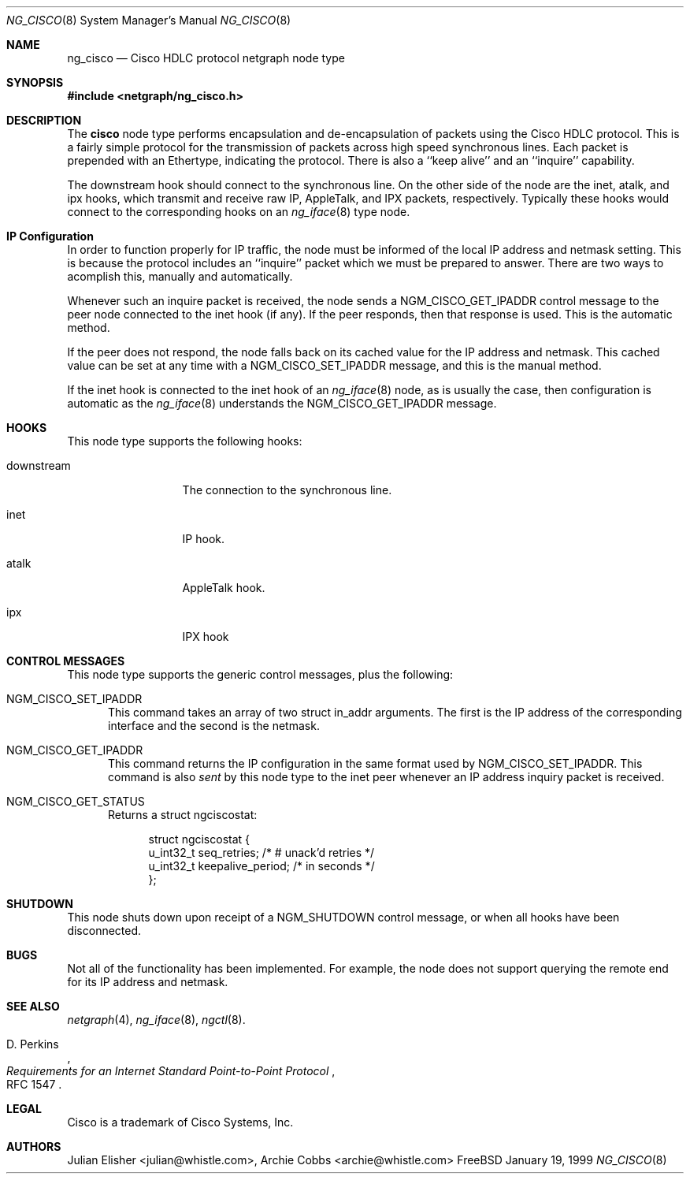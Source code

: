 .\" Copyright (c) 1996-1999 Whistle Communications, Inc.
.\" All rights reserved.
.\" 
.\" Subject to the following obligations and disclaimer of warranty, use and
.\" redistribution of this software, in source or object code forms, with or
.\" without modifications are expressly permitted by Whistle Communications;
.\" provided, however, that:
.\" 1. Any and all reproductions of the source or object code must include the
.\"    copyright notice above and the following disclaimer of warranties; and
.\" 2. No rights are granted, in any manner or form, to use Whistle
.\"    Communications, Inc. trademarks, including the mark "WHISTLE
.\"    COMMUNICATIONS" on advertising, endorsements, or otherwise except as
.\"    such appears in the above copyright notice or in the software.
.\" 
.\" THIS SOFTWARE IS BEING PROVIDED BY WHISTLE COMMUNICATIONS "AS IS", AND
.\" TO THE MAXIMUM EXTENT PERMITTED BY LAW, WHISTLE COMMUNICATIONS MAKES NO
.\" REPRESENTATIONS OR WARRANTIES, EXPRESS OR IMPLIED, REGARDING THIS SOFTWARE,
.\" INCLUDING WITHOUT LIMITATION, ANY AND ALL IMPLIED WARRANTIES OF
.\" MERCHANTABILITY, FITNESS FOR A PARTICULAR PURPOSE, OR NON-INFRINGEMENT.
.\" WHISTLE COMMUNICATIONS DOES NOT WARRANT, GUARANTEE, OR MAKE ANY
.\" REPRESENTATIONS REGARDING THE USE OF, OR THE RESULTS OF THE USE OF THIS
.\" SOFTWARE IN TERMS OF ITS CORRECTNESS, ACCURACY, RELIABILITY OR OTHERWISE.
.\" IN NO EVENT SHALL WHISTLE COMMUNICATIONS BE LIABLE FOR ANY DAMAGES
.\" RESULTING FROM OR ARISING OUT OF ANY USE OF THIS SOFTWARE, INCLUDING
.\" WITHOUT LIMITATION, ANY DIRECT, INDIRECT, INCIDENTAL, SPECIAL, EXEMPLARY,
.\" PUNITIVE, OR CONSEQUENTIAL DAMAGES, PROCUREMENT OF SUBSTITUTE GOODS OR
.\" SERVICES, LOSS OF USE, DATA OR PROFITS, HOWEVER CAUSED AND UNDER ANY
.\" THEORY OF LIABILITY, WHETHER IN CONTRACT, STRICT LIABILITY, OR TORT
.\" (INCLUDING NEGLIGENCE OR OTHERWISE) ARISING IN ANY WAY OUT OF THE USE OF
.\" THIS SOFTWARE, EVEN IF WHISTLE COMMUNICATIONS IS ADVISED OF THE POSSIBILITY
.\" OF SUCH DAMAGE.
.\" 
.\" Author: Archie Cobbs <archie@whistle.com>
.\"
.\" $FreeBSD$
.\" $Whistle: ng_cisco.8,v 1.5 1999/01/25 23:46:26 archie Exp $
.\"
.Dd January 19, 1999
.Dt NG_CISCO 8
.Os FreeBSD 3
.Sh NAME
.Nm ng_cisco
.Nd Cisco HDLC protocol netgraph node type
.Sh SYNOPSIS
.Fd #include <netgraph/ng_cisco.h>
.Sh DESCRIPTION
The
.Nm cisco
node type performs encapsulation and de-encapsulation of packets
using the Cisco HDLC protocol. This is a fairly simple
protocol for the transmission of packets across
high speed synchronous lines. Each packet is prepended with
an Ethertype, indicating the protocol. There is also a
``keep alive'' and an ``inquire'' capability.
.Pp
The
.Dv downstream
hook should connect to the synchronous line. On the other side
of the node are the
.Dv inet ,
.Dv atalk ,
and
.Dv ipx
hooks, which transmit and receive raw IP, AppleTalk, and IPX packets,
respectively.  Typically these hooks would connect to the corresponding
hooks on an
.Xr ng_iface 8
type node.
.Sh IP Configuration
In order to function properly for IP traffic, the node must be informed
of the local IP address and netmask setting.  This is because the protocol
includes an ``inquire'' packet which we must be prepared to answer.
There are two ways to acomplish this, manually and automatically.
.Pp
Whenever such an inquire packet is received, the node sends a
.Dv NGM_CISCO_GET_IPADDR
control message to the peer node connected to the
.Dv inet
hook (if any).
If the peer responds, then that response is used. This is the automatic method.
.Pp
If the peer does not respond, the node falls back on its cached value
for the IP address and netmask. This cached value can be set at any time
with a
.Dv NGM_CISCO_SET_IPADDR
message, and this is the manual method.
.Pp
If the
.Dv inet
hook is connected to the
.Dv inet
hook of an
.Xr ng_iface 8
node, as is usually the case, then configuration is automatic as the 
.Xr ng_iface 8
understands the
.Dv NGM_CISCO_GET_IPADDR
message.
.Sh HOOKS
This node type supports the following hooks:
.Pp
.Bl -tag -width foobarbazio
.It Dv downstream
The connection to the synchronous line.
.It Dv inet
IP hook.
.It Dv atalk
AppleTalk hook.
.It Dv ipx
IPX hook
.El
.Sh CONTROL MESSAGES
This node type supports the generic control messages, plus the following:
.Bl -tag -width foo
.It Dv NGM_CISCO_SET_IPADDR
This command takes an array of two
.Dv "struct in_addr"
arguments. The first is the IP address of the corresponding interface
and the second is the netmask.
.It Dv NGM_CISCO_GET_IPADDR
This command returns the IP configuration in the same format used by
.Dv NGM_CISCO_SET_IPADDR .
This command is also
.Em sent
by this node type to the
.Dv inet
peer whenever an IP address inquiry packet is received.
.It Dv NGM_CISCO_GET_STATUS
Returns a
.Dv "struct ngciscostat" :
.Bd -literal -offset 4n
struct ngciscostat {
  u_int32_t   seq_retries;       /* # unack'd retries */
  u_int32_t   keepalive_period;  /* in seconds */
};
.Ed
.El
.Sh SHUTDOWN
This node shuts down upon receipt of a
.Dv NGM_SHUTDOWN
control message, or when all hooks have been disconnected.
.Sh BUGS
Not all of the functionality has been implemented. For example,
the node does not support querying the remote end for its IP address
and netmask.
.Sh SEE ALSO
.Xr netgraph 4 ,
.Xr ng_iface 8 ,
.Xr ngctl 8 .
.Rs
.%A D. Perkins
.%T "Requirements for an Internet Standard Point-to-Point Protocol"
.%O RFC 1547
.Re
.Sh LEGAL
Cisco is a trademark of Cisco Systems, Inc.
.Sh AUTHORS
Julian Elisher <julian@whistle.com>,
Archie Cobbs <archie@whistle.com>
